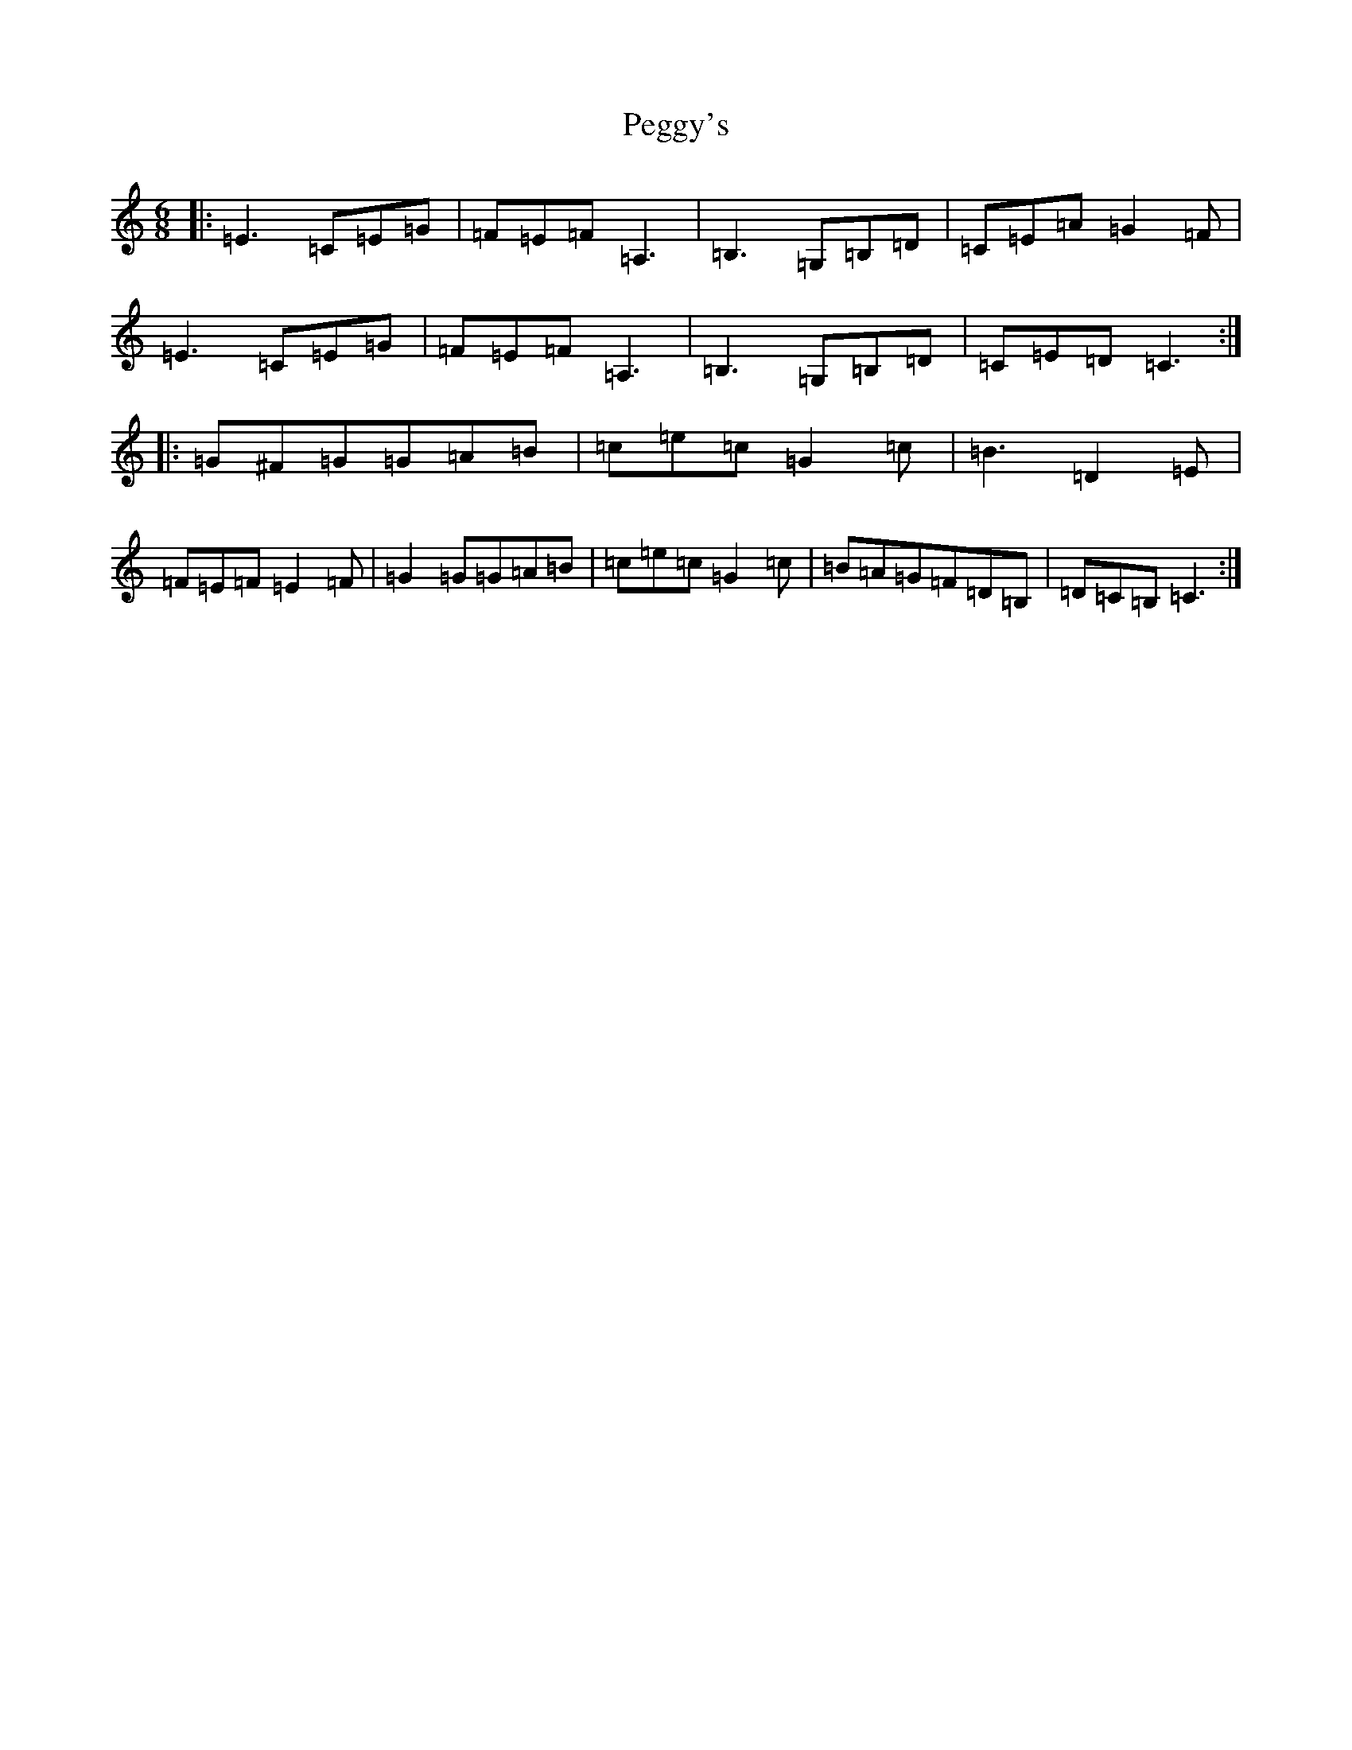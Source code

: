 X: 16891
T: Peggy's
S: https://thesession.org/tunes/3088#setting25072
R: jig
M:6/8
L:1/8
K: C Major
|:=E3=C=E=G|=F=E=F=A,3|=B,3=G,=B,=D|=C=E=A=G2=F|=E3=C=E=G|=F=E=F=A,3|=B,3=G,=B,=D|=C=E=D=C3:||:=G^F=G=G=A=B|=c=e=c=G2=c|=B3=D2=E|=F=E=F=E2=F|=G2=G=G=A=B|=c=e=c=G2=c|=B=A=G=F=D=B,|=D=C=B,=C3:|